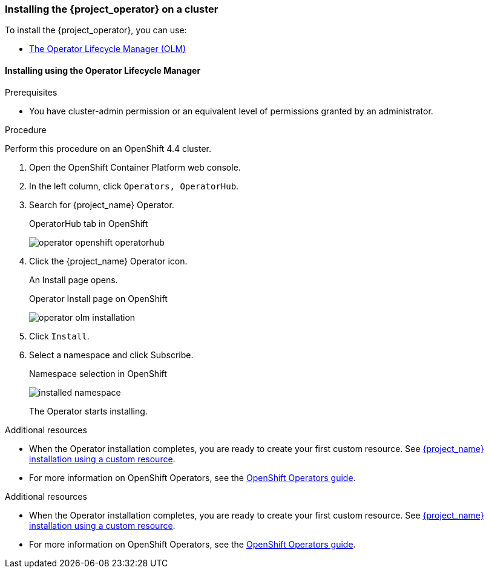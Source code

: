 
[[_installing-operator]]
=== Installing the {project_operator} on a cluster

To install the {project_operator}, you can use:

* xref:_install_by_olm[The Operator Lifecycle Manager (OLM)]
ifeval::[{project_community}==true]
* xref:_install_by_command[Command line installation]
endif::[]

[[_install_by_olm]]
==== Installing using the Operator Lifecycle Manager

ifeval::[{project_community}==true]
You can install the Operator on an xref:_openshift-olm[OpenShift] or xref:_kubernetes-olm[Kubernetes] cluster.

[[_openshift-olm]]
===== Installation on an OpenShift cluster
endif::[]

.Prerequisites

* You have cluster-admin permission or an equivalent level of permissions granted by an administrator.

.Procedure

Perform this procedure on an OpenShift 4.4 cluster.

. Open the OpenShift Container Platform web console.

. In the left column, click `Operators, OperatorHub`.

. Search for {project_name} Operator.
+
.OperatorHub tab in OpenShift
image:{project_images}/operator-openshift-operatorhub.png[]

. Click the {project_name} Operator icon.
+
An Install page opens.
+
.Operator Install page on OpenShift
image:{project_images}/operator-olm-installation.png[]

. Click `Install`.

. Select a namespace and click Subscribe.
+
.Namespace selection in OpenShift
image:images/installed-namespace.png[]
+
The Operator starts installing.

.Additional resources

* When the Operator installation completes, you are ready to create your first custom resource. See xref:_keycloak_cr[{project_name} installation using a custom resource].
ifeval::[{project_community}==true]
However, if you want to start tracking all Operator activities before creating custom resources, see the xref:_monitoring-operator[Application Monitoring Operator].
endif::[]

* For more information on OpenShift Operators, see the link:https://docs.openshift.com/container-platform/4.4/operators/olm-what-operators-are.html[OpenShift Operators guide].
 
ifeval::[{project_community}==true]

[[_kubernetes-olm]]
===== Installation on a Kubernetes cluster

.Prerequisites

* You have cluster-admin permission or an equivalent level of permissions granted by an administrator.

.Procedure

For a Kubernetes cluster, perform these steps.

. Go to link:https://operatorhub.io/operator/keycloak-operator[Keycloak Operator on OperatorHub.io].

. Click `Install`.

. Follow the instructions on the screen.
+
.Operator Install page on Kubernetes
image:{project_images}/operator-operatorhub-install.png[]

.Additional resources

* When the Operator installation completes, you are ready to create your first custom resource. See xref:_keycloak_cr[{project_name} installation using a custom resource]. However, if you want to start tracking all Operator activities before creating custom resources, see the xref:_monitoring-operator[Application Monitoring Operator].

* For more information on a Kubernetes installation, see link:https://operatorhub.io/how-to-install-an-operator[How to install an Operator from OperatorHub.io].


[[_install_by_command]]
==== Installing from the command line

You can install the {project_operator} from the command line.

.Prerequisites

* You have cluster-admin permission or an equivalent level of permissions granted by an administrator.

.Procedure

. Obtain the software to install from this location: link:{operatorRepo_link}[Github repo].

. Install all required custom resource definitions:
+
[source,bash,subs=+attributes]
----
$ {create_cmd} -f deploy/crds/
----

. Create a new namespace (or reuse an existing one) such as the namespace `myproject`:
+
[source,bash,subs=+attributes]
----
$ {create_cmd} namespace myproject
----

. Deploy a role, role binding, and service account for the Operator:
+
[source,bash,subs=+attributes]
----
$ {create_cmd} -f deploy/role.yaml -n myproject
$ {create_cmd} -f deploy/role_binding.yaml -n myproject
$ {create_cmd} -f deploy/service_account.yaml -n myproject
----

. Deploy the Operator:
+
[source,bash,subs=+attributes]
----
$ {create_cmd} -f deploy/operator.yaml -n myproject
----

. Confirm that the Operator is running:
+
[source,bash,subs=+attributes]
----
$ {create_cmd_brief} get deployment keycloak-operator
NAME                READY   UP-TO-DATE   AVAILABLE   AGE
keycloak-operator   1/1     1            1           41s
----
endif::[]
.Additional resources

* When the Operator installation completes, you are ready to create your first custom resource. See xref:_keycloak_cr[{project_name} installation using a custom resource].
ifeval::[{project_community}==true]
However, if you want to start tracking all Operator activities before creating custom resources, see the xref:_monitoring-operator[Application Monitoring Operator].

* For more information on a Kubernetes installation, see link:https://operatorhub.io/how-to-install-an-operator[How to install an Operator from OperatorHub.io].
endif::[]

* For more information on OpenShift Operators, see the link:https://docs.openshift.com/container-platform/4.4/operators/olm-what-operators-are.html[OpenShift Operators guide].

